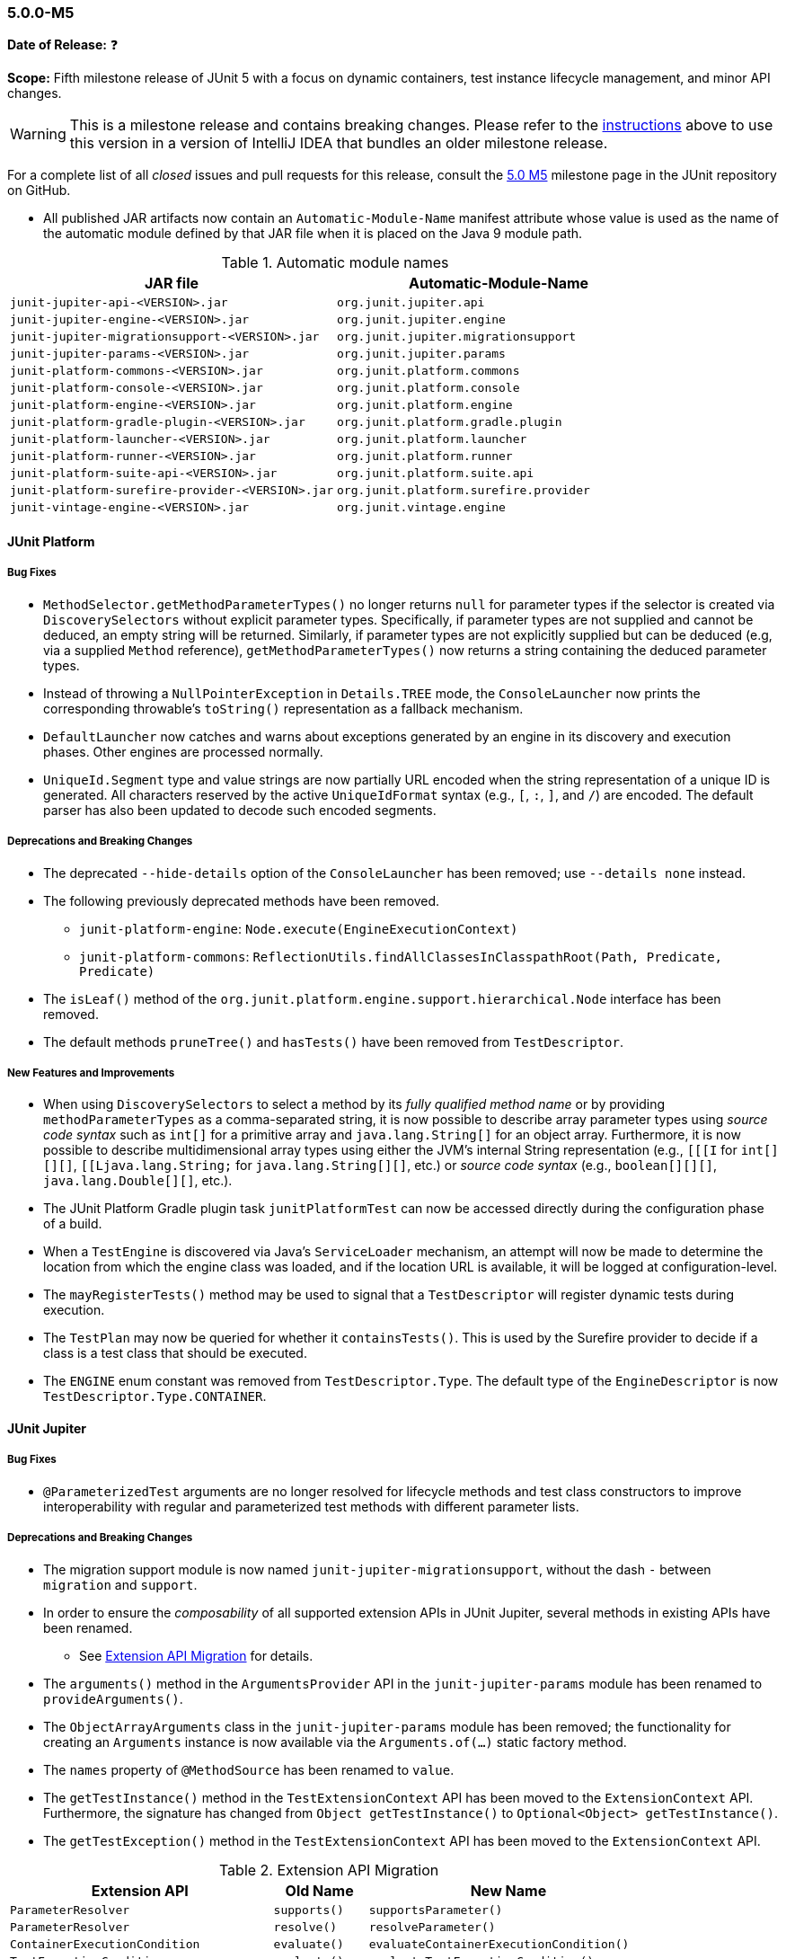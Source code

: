 [[release-notes-5.0.0-m5]]
=== 5.0.0-M5

*Date of Release:* ❓

*Scope:* Fifth milestone release of JUnit 5 with a focus on dynamic containers, test
instance lifecycle management, and minor API changes.

WARNING: This is a milestone release and contains breaking changes. Please refer to the
<<running-tests-ide-intellij-idea,instructions>> above to use this version in a version of
IntelliJ IDEA that bundles an older milestone release.

For a complete list of all _closed_ issues and pull requests for this release, consult the
link:{junit5-repo}+/milestone/8?closed=1+[5.0 M5] milestone page in the JUnit repository
on GitHub.

* All published JAR artifacts now contain an `Automatic-Module-Name` manifest attribute
whose value is used as the name of the automatic module defined by that JAR file when it
is placed on the Java 9 module path.

.Automatic module names
[cols="45,45"]
|===
| JAR file                                          | Automatic-Module-Name

| `junit-jupiter-api-<VERSION>.jar`                 | `org.junit.jupiter.api`
| `junit-jupiter-engine-<VERSION>.jar`              | `org.junit.jupiter.engine`
| `junit-jupiter-migrationsupport-<VERSION>.jar`    | `org.junit.jupiter.migrationsupport`
| `junit-jupiter-params-<VERSION>.jar`              | `org.junit.jupiter.params`
| `junit-platform-commons-<VERSION>.jar`            | `org.junit.platform.commons`
| `junit-platform-console-<VERSION>.jar`            | `org.junit.platform.console`
| `junit-platform-engine-<VERSION>.jar`             | `org.junit.platform.engine`
| `junit-platform-gradle-plugin-<VERSION>.jar`      | `org.junit.platform.gradle.plugin`
| `junit-platform-launcher-<VERSION>.jar`           | `org.junit.platform.launcher`
| `junit-platform-runner-<VERSION>.jar`             | `org.junit.platform.runner`
| `junit-platform-suite-api-<VERSION>.jar`          | `org.junit.platform.suite.api`
| `junit-platform-surefire-provider-<VERSION>.jar`  | `org.junit.platform.surefire.provider`
| `junit-vintage-engine-<VERSION>.jar`              | `org.junit.vintage.engine`
|===


[[release-notes-5.0.0-m5-junit-platform]]
==== JUnit Platform

===== Bug Fixes

* `MethodSelector.getMethodParameterTypes()` no longer returns `null` for parameter
  types if the selector is created via `DiscoverySelectors` without explicit parameter
  types. Specifically, if parameter types are not supplied and cannot be deduced, an
  empty string will be returned. Similarly, if parameter types are not explicitly
  supplied but can be deduced (e.g, via a supplied `Method` reference),
  `getMethodParameterTypes()` now returns a string containing the deduced parameter
  types.
* Instead of throwing a `NullPointerException` in `Details.TREE` mode, the
  `ConsoleLauncher` now prints the corresponding throwable's `toString()` representation
  as a fallback mechanism.
* `DefaultLauncher` now catches and warns about exceptions generated by an engine in its
  discovery and execution phases. Other engines are processed normally.
* `UniqueId.Segment` type and value strings are now partially URL encoded when the
  string representation of a unique ID is generated. All characters reserved by the
  active `UniqueIdFormat` syntax (e.g., `[`, `:`, `]`, and `/`) are encoded. The
  default parser has also been updated to decode such encoded segments.

===== Deprecations and Breaking Changes

* The deprecated `--hide-details` option of the `ConsoleLauncher` has been removed; use
  `--details none` instead.
* The following previously deprecated methods have been removed.
  - `junit-platform-engine`: `Node.execute(EngineExecutionContext)`
  - `junit-platform-commons`: `ReflectionUtils.findAllClassesInClasspathRoot(Path, Predicate, Predicate)`
* The `isLeaf()` method of the `org.junit.platform.engine.support.hierarchical.Node`
  interface has been removed.
* The default methods `pruneTree()` and `hasTests()` have been removed from
  `TestDescriptor`.

===== New Features and Improvements

* When using `DiscoverySelectors` to select a method by its _fully qualified method name_
  or by providing `methodParameterTypes` as a comma-separated string, it is now possible
  to describe array parameter types using _source code syntax_ such as `int[]` for a
  primitive array and `java.lang.String[]` for an object array. Furthermore, it is now
  possible to describe multidimensional array types using either the JVM's internal String
  representation (e.g., `[[[I` for `int[][][]`, `[[Ljava.lang.String;` for
  `java.lang.String[][]`, etc.) or _source code syntax_ (e.g., `boolean[][][]`,
  `java.lang.Double[][]`, etc.).
* The JUnit Platform Gradle plugin task `junitPlatformTest` can now be accessed
  directly during the configuration phase of a build.
* When a `TestEngine` is discovered via Java's `ServiceLoader` mechanism, an attempt
  will now be made to determine the location from which the engine class was loaded,
  and if the location URL is available, it will be logged at configuration-level.
* The `mayRegisterTests()` method may be used to signal that a `TestDescriptor` will
  register dynamic tests during execution.
* The `TestPlan` may now be queried for whether it `containsTests()`. This is used by the
  Surefire provider to decide if a class is a test class that should be executed.
* The `ENGINE` enum constant was removed from `TestDescriptor.Type`. The default type of
  the `EngineDescriptor` is now `TestDescriptor.Type.CONTAINER`.


[[release-notes-5.0.0-m5-junit-jupiter]]
==== JUnit Jupiter

===== Bug Fixes

* `@ParameterizedTest` arguments are no longer resolved for lifecycle methods and test
  class constructors to improve interoperability with regular and parameterized test
  methods with different parameter lists.

===== Deprecations and Breaking Changes

* The migration support module is now named `junit-jupiter-migrationsupport`, without
  the dash `-` between `migration` and `support`.
* In order to ensure the _composability_ of all supported extension APIs in JUnit
  Jupiter, several methods in existing APIs have been renamed.
  - See <<release-notes-5.0.0-m5-migration-extension-api>> for details.
* The `arguments()` method in the `ArgumentsProvider` API in the `junit-jupiter-params`
  module has been renamed to `provideArguments()`.
* The `ObjectArrayArguments` class in the `junit-jupiter-params` module has been removed;
  the functionality for creating an `Arguments` instance is now available via the
  `Arguments.of(...)` static factory method.
* The `names` property of `@MethodSource` has been renamed to `value`.
* The `getTestInstance()` method in the `TestExtensionContext` API has been moved to the
  `ExtensionContext` API. Furthermore, the signature has changed from
  `Object getTestInstance()` to `Optional<Object> getTestInstance()`.
* The `getTestException()` method in the `TestExtensionContext` API has been moved to the
  `ExtensionContext` API.

[[release-notes-5.0.0-m5-migration-extension-api]]
.Extension API Migration
[cols="42,15,45"]
|===
| Extension API                           | Old Name     | New Name

| `ParameterResolver`                     | `supports()` | `supportsParameter()`
| `ParameterResolver`                     | `resolve()`  | `resolveParameter()`
| `ContainerExecutionCondition`           | `evaluate()` | `evaluateContainerExecutionCondition()`
| `TestExecutionCondition`                | `evaluate()` | `evaluateTestExecutionCondition()`
| `TestTemplateInvocationContextProvider` | `supports()` | `supportsTestTemplate()`
| `TestTemplateInvocationContextProvider` | `provide()`  | `provideTestTemplateInvocationContexts()`
|===

===== New Features and Improvements

* The test instance lifecycle can now be switched from the default per-method mode to a
  new per-class mode via the new class-level `@TestInstance` annotation. This enables
  shared test instance state between test methods in a given test class as well as
  between non-static `@BeforeAll` and `@AfterAll` methods in the test class.
  - See <<writing-tests-test-instance-lifecycle>> for details.
* `@BeforeAll` and `@AfterAll` methods are no longer required to be `static` if the test
  class is annotated with `@TestInstance(Lifecycle.PER_CLASS)`. This enables the
  following new features.
  - Declaration of `@BeforeAll` and `@AfterAll` methods in `@Nested` test classes.
  - Declaration of `@BeforeAll` and `@AfterAll` on interface `default` methods.
  - Simplified declaration of `@BeforeAll` and `@AfterAll` methods in test classes
    implemented with the Kotlin programming language.
* `Assertions.assertAll()` now tracks exceptions of any type (as opposed to only tracking
  exceptions of type `AssertionError`), unless the exception is a _blacklisted_ exception
  in which case it will be immediately rethrown.
* If a `@ParameterizedTest` accepts an array as an argument, the string representation of
  the array will now be converted to a human readable format when generating the display
  name for invocations of the parameterized test.
* The `@EnumSource` now provides an enum constant selection mode that controls how the
  supplied names are interpreted. Supported modes include `INCLUDE` and `EXCLUDE`
  as well as regular expression pattern matching modes `MATCH_ALL` and `MATCH_ANY`.
* Extensions may now share state across top-level test classes by using the `Store` of the
  newly introduced engine-level `ExtensionContext`.
* Argument providing methods referenced using `@MethodSource` may now return instances of
  `DoubleStream`, `IntStream`, and `LongStream` directly.
* `@TestFactory` now supports arbitrarily nested dynamic containers. See `DynamicContainer`
  and abstract base class `DynamicNode` for details.


[[release-notes-5.0.0-m5-junit-vintage]]
==== JUnit Vintage

===== Bug Fixes

* The `VintageTestEngine` no longer filters out test classes declared as static member
  classes, since they are valid JUnit 4 test classes.
* The `VintageTestEngine` no longer attempts to execute abstract classes as test classes.
  Instead, a warning is now logged stating that such classes are excluded.
